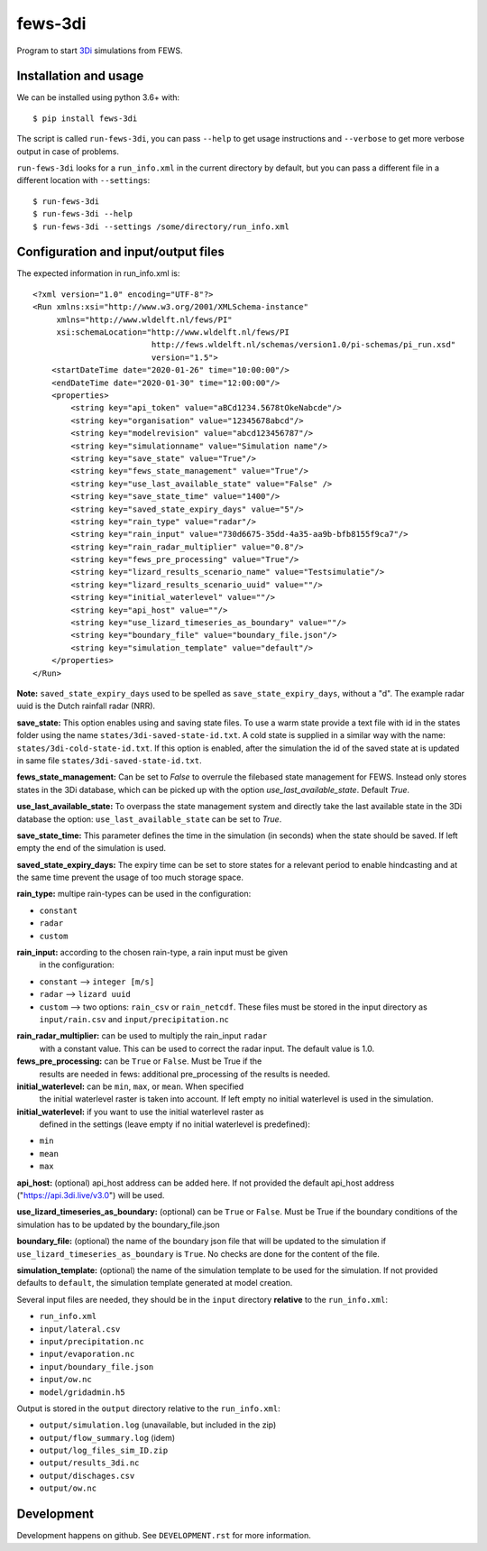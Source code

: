 fews-3di
==========================================

Program to start `3Di <https://3diwatermanagement.com/>`_ simulations from
FEWS.


Installation and usage
----------------------

We can be installed using python 3.6+ with::

  $ pip install fews-3di

The script is called ``run-fews-3di``, you can pass ``--help`` to get usage
instructions and ``--verbose`` to get more verbose output in case of problems.

``run-fews-3di`` looks for a ``run_info.xml`` in the current directory by
default, but you can pass a different file in a different location with
``--settings``::

  $ run-fews-3di
  $ run-fews-3di --help
  $ run-fews-3di --settings /some/directory/run_info.xml


Configuration and input/output files
------------------------------------

The expected information in run_info.xml is::

  <?xml version="1.0" encoding="UTF-8"?>
  <Run xmlns:xsi="http://www.w3.org/2001/XMLSchema-instance"
       xmlns="http://www.wldelft.nl/fews/PI"
       xsi:schemaLocation="http://www.wldelft.nl/fews/PI
                           http://fews.wldelft.nl/schemas/version1.0/pi-schemas/pi_run.xsd"
                           version="1.5">
      <startDateTime date="2020-01-26" time="10:00:00"/>
      <endDateTime date="2020-01-30" time="12:00:00"/>
      <properties>
          <string key="api_token" value="aBCd1234.5678tOkeNabcde"/>
          <string key="organisation" value="12345678abcd"/>
          <string key="modelrevision" value="abcd123456787"/>
          <string key="simulationname" value="Simulation name"/>
          <string key="save_state" value="True"/>
          <string key="fews_state_management" value="True"/>
          <string key="use_last_available_state" value="False" />
          <string key="save_state_time" value="1400"/>
          <string key="saved_state_expiry_days" value="5"/>
          <string key="rain_type" value="radar"/>
          <string key="rain_input" value="730d6675-35dd-4a35-aa9b-bfb8155f9ca7"/>
          <string key="rain_radar_multiplier" value="0.8"/>
          <string key="fews_pre_processing" value="True"/>
          <string key="lizard_results_scenario_name" value="Testsimulatie"/>
          <string key="lizard_results_scenario_uuid" value=""/>
          <string key="initial_waterlevel" value=""/>
          <string key="api_host" value=""/>
          <string key="use_lizard_timeseries_as_boundary" value=""/>
          <string key="boundary_file" value="boundary_file.json"/>
          <string key="simulation_template" value="default"/>
      </properties>
  </Run>



**Note:** ``saved_state_expiry_days`` used to be spelled as
``save_state_expiry_days``, without a "d". The example radar uuid is the Dutch
rainfall radar (NRR).

**save_state:** This option enables using and saving state files. To use a warm
state provide a text file with id in the states folder using the name
``states/3di-saved-state-id.txt``.  A cold state is supplied in a similar way
with the name: ``states/3di-cold-state-id.txt``. If this option is enabled, after
the simulation the id of the saved state at is updated in same file
``states/3di-saved-state-id.txt``.

**fews_state_management:** Can be set to `False` to overrule the filebased state
management for FEWS. Instead only stores states in the 3Di database, which can be picked
up with the option `use_last_available_state`. Default `True`.

**use_last_available_state:** To overpass the state management system and
directly take the last available state in the 3Di database the option:
``use_last_available_state`` can be set to `True`.

**save_state_time:** This parameter defines the time in the simulation
(in seconds) when the state should be saved. If left empty the end of
the simulation is used.

**saved_state_expiry_days:** The expiry time can be set to store states
for a relevant period to enable hindcasting and at the same time prevent
the usage of too much storage space.

**rain_type:** multipe rain-types can be used in the configuration:

- ``constant``

- ``radar``

- ``custom``

**rain_input:** according to the chosen rain-type, a rain input must be given
 in the configuration:

- ``constant`` --> ``integer [m/s]``

- ``radar`` --> ``lizard uuid``

- ``custom`` --> two options: ``rain_csv`` or ``rain_netcdf``. These files
  must be stored in the input directory as ``input/rain.csv`` and
  ``input/precipitation.nc``

**rain_radar_multiplier:** can be used to multiply the rain_input ``radar``
 with a constant value. This can be used to correct the radar input. The
 default value is 1.0.

**fews_pre_processing:** can be ``True`` or ``False``. Must be True if the
 results are needed in fews: additional pre_processing of the results is
 needed.

**initial_waterlevel:** can be ``min``, ``max``, or ``mean``. When specified
 the initial waterlevel raster is taken into account. If left empty no initial
 waterlevel is used in the simulation.

**initial_waterlevel:** if you want to use the initial waterlevel raster as
 defined in the settings (leave empty if no initial waterlevel is predefined):

- ``min``

- ``mean``

- ``max``

**api_host:** (optional) api_host address can be added here. If not provided
the default api_host address ("https://api.3di.live/v3.0") will be used.

**use_lizard_timeseries_as_boundary:** (optional) can be ``True`` or ``False``.
Must be True if the boundary conditions of the simulation has to be updated by
the boundary_file.json

**boundary_file:** (optional) the name of the boundary json file that will be
updated to the simulation if ``use_lizard_timeseries_as_boundary`` is ``True``.
No checks are done for the content of the file.

**simulation_template:** (optional) the name of the simulation template to be
used for the simulation. If not provided defaults to ``default``, the
simulation template generated at model creation.

Several input files are needed, they should be in the ``input`` directory
**relative** to the ``run_info.xml``:

- ``run_info.xml``

- ``input/lateral.csv``

- ``input/precipitation.nc``

- ``input/evaporation.nc``

- ``input/boundary_file.json``

- ``input/ow.nc``

- ``model/gridadmin.h5``

Output is stored in the ``output`` directory relative to the ``run_info.xml``:

- ``output/simulation.log`` (unavailable, but included in the zip)

- ``output/flow_summary.log`` (idem)

- ``output/log_files_sim_ID.zip``

- ``output/results_3di.nc``

- ``output/dischages.csv``

- ``output/ow.nc``


Development
-----------

Development happens on github. See ``DEVELOPMENT.rst`` for more information.

